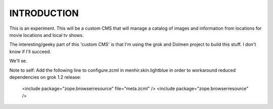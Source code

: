 ===============
INTRODUCTION
===============

This is an experiment. This will be a custom CMS that will manage a catalog of
images and information from locations for movie locations and local tv shows.

The interesting/geeky part of this 'custom CMS' is that I'm using the grok and
Dolmen project to build this stuff. I don't know if I'll succeed.

We'll se.

Note to self: Add the following line to configure.zcml in menhir.skin.lightblue
in order to workaround reduced dependencies on grok 1.2 release:

  <include package="zope.browserresource" file="meta.zcml" />
  <include package="zope.browserresource" />
